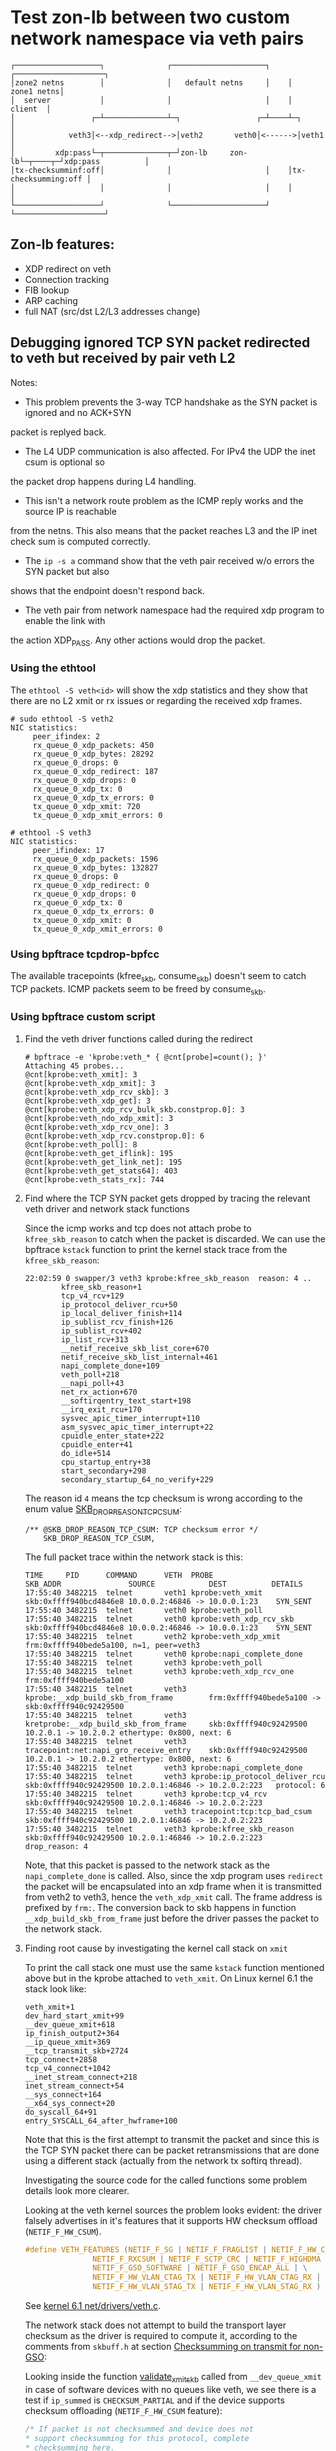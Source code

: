 * Test zon-lb between two custom network namespace via veth pairs

#+begin_src
┌───────────────────┐              ┌─────────────────────┐    ┌────────────────────┐
│zone2 netns        │              │   default netns     │    │         zone1 netns│
│  server           │              │                     │    │            client  │
│                 ┌─┴──────────────┴─┐                 ┌─┴────┴─┐                  │
│            veth3│<--xdp_redirect-->│veth2       veth0│<------>│veth1             │
│         xdp:pass└─┬──────────────┬─┘zon-lb     zon-lb└─┬────┬─┘xdp:pass          │
│tx-checksumminf:off│              │                     │    │tx-checksumming:off │
│                   │              │                     │    │                    │
└───────────────────┘              └─────────────────────┘    └────────────────────┘
#+end_src

** Zon-lb features:

- XDP redirect on veth
- Connection tracking
- FIB lookup
- ARP caching
- full NAT (src/dst L2/L3 addresses change)

** Debugging ignored TCP SYN packet redirected to veth but received by pair veth L2

Notes:

- This problem prevents the 3-way TCP handshake as the SYN packet is ignored and no ACK+SYN
packet is replyed back.
- The L4 UDP communication is also affected. For IPv4 the UDP the inet csum is optional so
the packet drop happens during L4 handling.
- This isn't a network route problem as the ICMP reply works and the source IP is reachable
from the netns. This also means that the packet reaches L3 and the IP inet check sum is computed correctly.
- The =ip -s a= command show that the veth pair received w/o errors the SYN packet but also
shows that the endpoint doesn't respond back.
- The veth pair from network namespace had the required xdp program to enable the link with
the action XDP_PASS. Any other actions would drop the packet.

*** Using the ethtool

The =ethtool -S veth<id>= will show the xdp statistics and they show that there are no L2
xmit or rx issues or regarding the received xdp frames.

#+begin_src
# sudo ethtool -S veth2
NIC statistics:
     peer_ifindex: 2
     rx_queue_0_xdp_packets: 450
     rx_queue_0_xdp_bytes: 28292
     rx_queue_0_drops: 0
     rx_queue_0_xdp_redirect: 187
     rx_queue_0_xdp_drops: 0
     rx_queue_0_xdp_tx: 0
     rx_queue_0_xdp_tx_errors: 0
     tx_queue_0_xdp_xmit: 720
     tx_queue_0_xdp_xmit_errors: 0
     
# ethtool -S veth3
NIC statistics:
     peer_ifindex: 17
     rx_queue_0_xdp_packets: 1596
     rx_queue_0_xdp_bytes: 132827
     rx_queue_0_drops: 0
     rx_queue_0_xdp_redirect: 0
     rx_queue_0_xdp_drops: 0
     rx_queue_0_xdp_tx: 0
     rx_queue_0_xdp_tx_errors: 0
     tx_queue_0_xdp_xmit: 0
     tx_queue_0_xdp_xmit_errors: 0
#+end_src

*** Using bpftrace tcpdrop-bpfcc

The available tracepoints (kfree_skb, consume_skb) doesn't seem to catch TCP packets.
ICMP packets seem to be freed by consume_skb.

*** Using bpftrace custom script

**** Find the veth driver functions called during the redirect

#+begin_src
# bpftrace -e 'kprobe:veth_* { @cnt[probe]=count(); }'
Attaching 45 probes...
@cnt[kprobe:veth_xmit]: 3
@cnt[kprobe:veth_xdp_xmit]: 3
@cnt[kprobe:veth_xdp_rcv_skb]: 3
@cnt[kprobe:veth_xdp_get]: 3
@cnt[kprobe:veth_xdp_rcv_bulk_skb.constprop.0]: 3
@cnt[kprobe:veth_ndo_xdp_xmit]: 3
@cnt[kprobe:veth_xdp_rcv_one]: 3
@cnt[kprobe:veth_xdp_rcv.constprop.0]: 6
@cnt[kprobe:veth_poll]: 8
@cnt[kprobe:veth_get_iflink]: 195
@cnt[kprobe:veth_get_link_net]: 195
@cnt[kprobe:veth_get_stats64]: 403
@cnt[kprobe:veth_stats_rx]: 744
#+end_src

**** Find where the TCP SYN packet gets dropped by tracing the relevant veth driver and network stack functions

Since the icmp works and tcp does not attach probe to =kfree_skb_reason= to catch when the packet is discarded.
We can use the bpftrace =kstack= function to print the kernel stack trace from the =kfree_skb_reason=:

#+begin_src
22:02:59 0 swapper/3 veth3 kprobe:kfree_skb_reason  reason: 4 ..
        kfree_skb_reason+1
        tcp_v4_rcv+129
        ip_protocol_deliver_rcu+50
        ip_local_deliver_finish+114
        ip_sublist_rcv_finish+126
        ip_sublist_rcv+402
        ip_list_rcv+313
        __netif_receive_skb_list_core+670
        netif_receive_skb_list_internal+461
        napi_complete_done+109
        veth_poll+218
        __napi_poll+43
        net_rx_action+670
        __softirqentry_text_start+198
        __irq_exit_rcu+170
        sysvec_apic_timer_interrupt+110
        asm_sysvec_apic_timer_interrupt+22
        cpuidle_enter_state+222
        cpuidle_enter+41
        do_idle+514
        cpu_startup_entry+38
        start_secondary+298
        secondary_startup_64_no_verify+229
#+end_src

The reason id =4= means the tcp checksum is wrong according to the enum value
[[https://elixir.bootlin.com/linux/v6.1/source/include/net/dropreason.h#L90][SKB_DROP_REASON_TCP_CSUM]]:

#+begin_src
/** @SKB_DROP_REASON_TCP_CSUM: TCP checksum error */
	SKB_DROP_REASON_TCP_CSUM,
#+end_src

The full packet trace within the network stack is this:
#+begin_src
TIME     PID      COMMAND      VETH  PROBE                                    SKB_ADDR               SOURCE            DEST          DETAILS
17:55:40 3482215  telnet       veth1 kprobe:veth_xmit                         skb:0xffff940bcd4846e8 10.0.0.2:46846 -> 10.0.0.1:23    SYN_SENT
17:55:40 3482215  telnet       veth0 kprobe:veth_poll
17:55:40 3482215  telnet       veth0 kprobe:veth_xdp_rcv_skb                  skb:0xffff940bcd4846e8 10.0.0.2:46846 -> 10.0.0.1:23    SYN_SENT
17:55:40 3482215  telnet       veth2 kprobe:veth_xdp_xmit                     frm:0xffff940bede5a100, n=1, peer=veth3
17:55:40 3482215  telnet       veth0 kprobe:napi_complete_done
17:55:40 3482215  telnet       veth3 kprobe:veth_poll
17:55:40 3482215  telnet       veth3 kprobe:veth_xdp_rcv_one                  frm:0xffff940bede5a100
17:55:40 3482215  telnet       veth3 kprobe:__xdp_build_skb_from_frame        frm:0xffff940bede5a100 -> skb:0xffff940c92429500
17:55:40 3482215  telnet       veth3 kretprobe:__xdp_build_skb_from_frame     skb:0xffff940c92429500 10.2.0.1 -> 10.2.0.2 ethertype: 0x800, next: 6
17:55:40 3482215  telnet       veth3 tracepoint:net:napi_gro_receive_entry    skb:0xffff940c92429500 10.2.0.1 -> 10.2.0.2 ethertype: 0x800, next: 6
17:55:40 3482215  telnet       veth3 kprobe:napi_complete_done
17:55:40 3482215  telnet       veth3 kprobe:ip_protocol_deliver_rcu           skb:0xffff940c92429500 10.2.0.1:46846 -> 10.2.0.2:223   protocol: 6
17:55:40 3482215  telnet       veth3 kprobe:tcp_v4_rcv                        skb:0xffff940c92429500 10.2.0.1:46846 -> 10.2.0.2:223
17:55:40 3482215  telnet       veth3 tracepoint:tcp:tcp_bad_csum              skb:0xffff940c92429500 10.2.0.1:46846 -> 10.2.0.2:223
17:55:40 3482215  telnet       veth3 kprobe:kfree_skb_reason                  skb:0xffff940c92429500 10.2.0.1:46846 -> 10.2.0.2:223   drop_reason: 4
#+end_src

Note, that this packet is passed to the network stack as the =napi_complete_done= is called.
Also, since the xdp program uses =redirect= the packet will be encapsulated into an xdp frame
when it is transmitted from veth2 to veth3, hence the =veth_xdp_xmit= call. The frame address
is prefixed by =frm:=. The conversion back to skb happens in function =__xdp_build_skb_from_frame=
just before the driver passes the packet to the network stack.

**** Finding root cause by investigating the kernel call stack on =xmit=

To print the call stack one must use the same =kstack= function mentioned
above but in the kprobe attached to =veth_xmit=. On Linux kernel 6.1 the
stack look like:

#+begin_src
        veth_xmit+1
        dev_hard_start_xmit+99
        __dev_queue_xmit+618
        ip_finish_output2+364
        __ip_queue_xmit+369
        __tcp_transmit_skb+2724
        tcp_connect+2858
        tcp_v4_connect+1042
        __inet_stream_connect+218
        inet_stream_connect+54
        __sys_connect+164
        __x64_sys_connect+20
        do_syscall_64+91
        entry_SYSCALL_64_after_hwframe+100
#+end_src

Note that this is the first attempt to transmit the packet and since this is
the TCP SYN packet there can be packet retransmissions that are done using
a different stack (actually from the network tx softirq thread).

Investigating the source code for the called functions some problem details
look more clearer.

Looking at the veth kernel sources the problem looks evident: the driver
falsely advertises in it's features that it supports HW checksum offload
(=NETIF_F_HW_CSUM=).
#+begin_src C
#define VETH_FEATURES (NETIF_F_SG | NETIF_F_FRAGLIST | NETIF_F_HW_CSUM | \
		       NETIF_F_RXCSUM | NETIF_F_SCTP_CRC | NETIF_F_HIGHDMA | \
		       NETIF_F_GSO_SOFTWARE | NETIF_F_GSO_ENCAP_ALL | \
		       NETIF_F_HW_VLAN_CTAG_TX | NETIF_F_HW_VLAN_CTAG_RX | \
		       NETIF_F_HW_VLAN_STAG_TX | NETIF_F_HW_VLAN_STAG_RX )
#+end_src
See [[https://elixir.bootlin.com/linux/v6.1/source/drivers/net/veth.c#L1619][kernel 6.1 net/drivers/veth.c]].

The network stack does not attempt to build the transport layer checksum
as the driver is required to compute it, according to the comments from =skbuff.h= at section
[[https://elixir.bootlin.com/linux/v6.1/source/include/linux/skbuff.h#L165][Checksumming on transmit for non-GSO]]:
#+BEGIN_QUOTE
 * The stack requests checksum offload in the &sk_buff.ip_summed for a packet.
 * Values are:
 *
 * - %CHECKSUM_PARTIAL
 *
 *   The driver is required to checksum the packet as seen by hard_start_xmit()
 *   from &sk_buff.csum_start up to the end, and to record/write the checksum at
 *   offset &sk_buff.csum_start + &sk_buff.csum_offset.
#+END_QUOTE

Looking inside the function
[[https://elixir.bootlin.com/linux/v6.1/source/net/core/dev.c#L3687][validate_xmit_skb]]
called from =__dev_queue_xmit= in case of software devices with no queues like veth,
we see there is a test if =ip_summed= is =CHECKSUM_PARTIAL= and if the device supports
checksum offloading (=NETIF_F_HW_CSUM= feature):
#+begin_src C
/* If packet is not checksummed and device does not
* support checksumming for this protocol, complete
* checksumming here.
*/
if (skb->ip_summed == CHECKSUM_PARTIAL) {
...
if (skb_csum_hwoffload_help(skb, features))
#+end_src

The device features can be viewed and modified using the ethtool. For =NETIF_F_HW_CSUM=
feature the mapped ethtool setting is =tx-checksumming=. According to the veth sources
this setting is =on= by default:

#+begin_src
# ethtool -k veth1 | grep tx-checksumming
tx-checksumming: on
#+end_src

The next question is where exactly in the xmit call stack this flag is used to decide
if the to checksum needs to be built. To answer to this question we must either trace
the fields =ip_summed= and =csum= values from skbuff creation to transmission.
This can be tedious but the
[[https://elixir.bootlin.com/linux/v6.1/source/include/linux/skbuff.h#L188][Checksumming on transmit for non-GSO]]
offers a clue. The decision to compute the checksum is taken in the =skb_csum_hwoffload_help= based on the
net device feature =NETIF_F_HW_CSUM=:

#+BEGIN_QUOTE
 *   %NETIF_F_IP_CSUM and %NETIF_F_IPV6_CSUM are being deprecated in favor of
 *   %NETIF_F_HW_CSUM. New devices should use %NETIF_F_HW_CSUM to indicate
 *   checksum offload capability.
 *   skb_csum_hwoffload_help() can be called to resolve %CHECKSUM_PARTIAL based
 *   on network device checksumming capabilities: if a packet does not match
 *   them, skb_checksum_help() or skb_crc32c_help() (depending on the value of
 *   &sk_buff.csum_not_inet, see :ref:`crc`)
 *   is called to resolve the checksum.
#+END_QUOTE

Using the above information and adding kprobes to relevant function the call trace
show that on =tx-checksumming on= the checksum is not computed:
#+begin_src
21:24:06 3627436  telnet       veth1 kprobe:ip_finish_output2                 skb:0xffff940bc65530e8 CSUM_PARTIAL cs:18011000
21:24:06 3627436  telnet       veth1 kprobe:__dev_queue_xmit                  skb:0xffff940bc65530e8 CSUM_PARTIAL cs:18011000
21:24:06 3627436  telnet       veth1 kprobe:validate_xmit_skb                 skb:0xffff940bc65530e8 CSUM_PARTIAL NETIF_F_HW_CSUM
21:24:06 3627436  telnet       veth1 kretprobe:validate_xmit_skb              skb:0xffff940bc65530e8 CSUM_PARTIAL NETIF_F_HW_CSUM
21:24:06 3627436  telnet       veth1 kprobe:dev_hard_start_xmit               skb:0xffff940bc65530e8 CSUM_PARTIAL cs:18011000
21:24:06 3627436  telnet       veth1 kprobe:veth_xmit                         skb:0xffff940bc65530e8 10.0.0.2:37266 -> 10.0.0.1:23    SYN_SENT CSUM_PARTIAL NETIF_F_HW_CSUM
#+end_src

But, when =tx-checksumming off= the network stack will indeed compute the checksum:
#+begin_src
21:26:26 3628038  telnet       veth1 kprobe:ip_finish_output2                 skb:0xffff940b318d3ee8 CSUM_PARTIAL cs:18011000
21:26:26 3628038  telnet       veth1 kprobe:__dev_queue_xmit                  skb:0xffff940b318d3ee8 CSUM_PARTIAL cs:18011000
21:26:26 3628038  telnet       veth1 kprobe:validate_xmit_skb                 skb:0xffff940b318d3ee8 CSUM_PARTIAL
21:26:26 3628038  telnet       veth1 kprobe:skb_checksum_help                 skb:0xffff940b318d3ee8 CSUM_PARTIAL
21:26:26 3628038  telnet       veth1 kprobe:skb_checksum                      skb:0xffff940b318d3ee8 CSUM_PARTIAL
21:26:26 3628038  telnet       veth1 kretprobe:validate_xmit_skb              skb:0xffff940b318d3ee8 CSUM_NONE
21:26:26 3628038  telnet       veth1 kprobe:dev_hard_start_xmit               skb:0xffff940b318d3ee8 CSUM_NONE cs:18011000
21:26:26 3628038  telnet       veth1 kprobe:veth_xmit                         skb:0xffff940b318d3ee8 10.0.0.2:37578 -> 10.0.0.1:23    SYN_SENT CSUM_NONE
#+end_src

Note, that indeed the decision to compute is done in =validate_xmit_skb= and also
the =ip_summed= is changed from =CHECKSUM_PARTIAL= to =CHECKSUM_NONE= which means
(looking at the same skbuff header comment):
#+BEGIN_QUOTE
 * - %CHECKSUM_NONE
 *
 *   The skb was already checksummed by the protocol, or a checksum is not
 *   required.
#+END_QUOTE

As a final note, the kprobes target only the functions between =__ip_queue_xmit= and =veth_xmit=
in order to filter only those packets that use veth net devices. The skbuff may be created
in =tcp_connect= but at that time there is no net device attached to the skbuff.
This information is later added between =__ip_queue_xmit= and =ip_finish_output2= for veth devices.

To finally fix the issue just turn off the =tx-checksumming= with =ethtool=:
#+begin_src
# ethtool -K veth1 tx-checksumming off
#+end_src

** References

- [[https://github.com/bpftrace/bpftrace/blob/master/man/adoc/bpftrace.adoc][Bpftrace manual]]
- [[https://github.com/bpftrace/bpftrace/tree/master/tools][Bpftrace tools]]
- [[https://docs.kernel.org/networking/skbuff.html#checksumming-on-transmit-for-non-gso][Kernel doc: Checksumming on transmit for non-GSO]]

